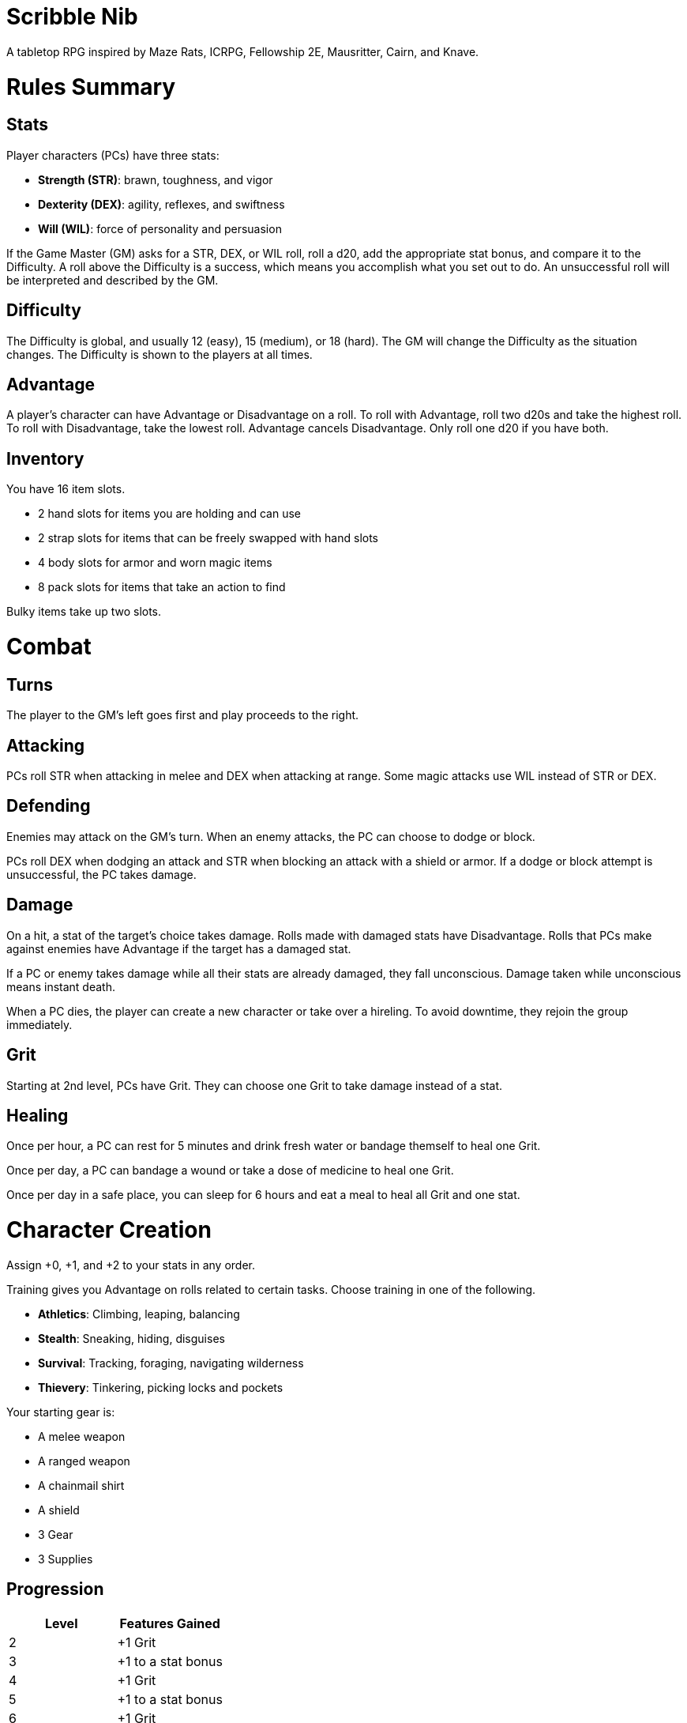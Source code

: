 = Scribble Nib

A tabletop RPG
//named after a magic card and
inspired by
Maze Rats,
ICRPG,
Fellowship 2E,
Mausritter,
Cairn,
and
Knave.

= Rules Summary

== Stats

Player characters (PCs) have three stats:

* **Strength (STR)**: brawn, toughness, and vigor
* **Dexterity (DEX)**: agility, reflexes, and swiftness
* **Will (WIL)**: force of personality and persuasion

If the Game Master (GM) asks for a STR, DEX, or WIL roll,
roll a d20, add the appropriate stat bonus,
and compare it to the Difficulty.
A roll above the Difficulty is a success,
which means you accomplish what you set out to do.
An unsuccessful roll will be interpreted and described by the GM.

== Difficulty

The Difficulty is global, and usually 12 (easy), 15 (medium), or 18 (hard).
The GM will change the Difficulty as the situation changes.
The Difficulty is shown to the players at all times.

== Advantage

A player's character can have Advantage or Disadvantage on a roll.
To roll with Advantage, roll two d20s and take the highest roll.
To roll with Disadvantage, take the lowest roll.
Advantage cancels Disadvantage.
Only roll one d20 if you have both.

== Inventory

You have 16 item slots.

* 2 hand slots for items you are holding and can use
* 2 strap slots for items that can be freely swapped with hand slots
* 4 body slots for armor and worn magic items
* 8 pack slots for items that take an action to find

Bulky items take up two slots. 

= Combat

== Turns

The player to the GM's left goes first and play proceeds to the right.

== Attacking

PCs roll STR when attacking in melee
and DEX when attacking at range.
Some magic attacks use WIL instead of STR or DEX.

== Defending

Enemies may attack on the GM's turn.
When an enemy attacks, the PC can choose to dodge or block.

PCs roll DEX when dodging an attack
and STR when blocking an attack with a shield or armor.
If a dodge or block attempt is unsuccessful,
the PC takes damage.

== Damage

On a hit, a stat of the target's choice takes damage.
Rolls made with damaged stats have Disadvantage.
Rolls that PCs make against enemies have Advantage
if the target has a damaged stat.

If a PC or enemy takes damage while all their stats are already damaged,
they fall unconscious.
Damage taken while unconscious means instant death.

When a PC dies,
the player can create a new character or take over a hireling.
To avoid downtime, they rejoin the group immediately.

== Grit

Starting at 2nd level, PCs have Grit.
They can choose one Grit to take damage instead of a stat.

== Healing

Once per hour, a PC can rest for 5 minutes
and drink fresh water or bandage themself to heal one Grit.

Once per day, a PC can bandage a wound or take a dose of medicine
to heal one Grit.

Once per day in a safe place,
you can sleep for 6 hours
and eat a meal to heal all Grit and one stat.

//= Narrative Combat
//
//The players describe how they contribute to the fight.
//The GM asks each of them to roll STR, DEX, or WIL
//depending on what they described.
//Each PC takes damage from an enemy unless they beat the Difficulty.
//
//The player with the highest successful roll describes how the fight was won.
//If no roll was a success, the GM describes the outcome of the fight.

= Character Creation

Assign +0, +1, and +2 to your stats in any order.

Training gives you Advantage on rolls related to certain tasks.
Choose training in one of the following.

* **Athletics**: Climbing, leaping, balancing
* **Stealth**: Sneaking, hiding, disguises
* **Survival**: Tracking, foraging, navigating wilderness
* **Thievery**: Tinkering, picking locks and pockets

Your starting gear is:

* A melee weapon
* A ranged weapon
* A chainmail shirt
* A shield
* 3 Gear
* 3 Supplies

//The GM may have you start with an Heirloom or Legacy.

== Progression

[cols="1,1"]
|===
| Level | Features Gained

| 2
| +1 Grit

| 3
| +1 to a stat bonus

| 4
| +1 Grit

| 5
| +1 to a stat bonus

| 6
| +1 Grit
|===

//= Magic

= GMing

== Managing Difficulty

This game has a single Difficulty (DC) that varies as the PCs' situation changes.
It is set by the GM and shown to the players at all times.

This is done to speed up gameplay and make it easier to run the game.
The GM doesn't have to think of a DC for every action a player takes or
monster they might encounter.
Instead, the GM simply thinks of a DC
representing how hard or easy the current scenario is,
and displays it in a prominent location with a post-it or a d20.

A simple rule of thumb is to use 12 for easy Difficulty,
15 for medium Difficulty, and 18 for hard Difficulty.

== Monsters

This game is designed to make it easy to create monsters on the fly.
Since PCs roll to attack and also to defend, monsters never need to roll.
Since PCs always roll against the Difficulty,
monsters never need a "target number" or "difficulty class" to roll against.

A monster's stat line is just its name and any abilities it has.
A bear's stat block is simply "Bear".
Here are a couple more example stat lines.

* **Vampire**: Deals damage to STR before other stats. Gains Advantage to STR
  for 1 round when dealing damage.
* **Troll**: Heals one stat at the end of its turn.

//== Loot

= Optional Rules

//== Character Creation: Heirlooms & Legacies

== Character Creation: Additional Training

You can receive additional training from mentors during your adventures.

In addition to the training above,
the GM may make additional training available
at character creation and/or through mentorship.
For example,

* **Academics**: History, religion, arcana
* **Seafaring**: Sailing, swimming, navigation
* **Witchcraft**: Medicine, herbalism, alchemy

//== Combat Addition: Critical Successes and/or Failures

== Combat Alternative: Hit Points

The following are alternative rules for combat
based on health and damage dice instead of Grit and stat damage.

=== Armor & Health

You start with 4 max health and 0 Armor
(2 Armor with the starting gear).
Instead of Grit, you gain +2 max health at even levels.
Shields, chestplates, leggings, and similar protection
provide 1 Armor each, to a maximum of 3.
Armor reduces damage.

=== Damage & Attacking

To attack, roll damage and subtract the target's Armor.
The target loses that much health.

* **Unarmed**: Fists deal **d4** damage
* **Weapon**: Weapons deal **d6** damage
* **Magic**: Magic deals **d8** damage
* **Ultimate**: Exceptional attacks add **d12** to the damage

At 0 health, you fall unconscious.
When you reach negative health,
you die in 1d4 turns unless stabilized with healing.

When you die, you create a new character that inherits the dead character's
belongings, and the GM will introduce your new character as soon as possible.

=== Healing

Once per hour, you can rest for 5 minutes
and drink fresh water to heal 2 health.

Once per day, you can take a dose of medicine
to heal 2 health.

Once per day,
you can eat a meal
and sleep in a safe place for 6 hours
to heal all health.




//== How to Play
//
//At its core, the game is a conversation.
//One person plays as the Game Master (GM),
//and tells the other players what's happening
//in a shared fictional world.
//The other people describe what their characters
//a.k.a. Player Characters (PCs) do in response,
//and the GM describes how thier actions impact the world.
//
//== Stats & Rolls
//
//PCs have three stats, each with an associated bonus:
//
//* **Strength (STR)** is your physical power, toughness, and vigor
//* **Dexterity (DEX)** is your physical grace, agility, and swiftness
//* **Will (WIL)** is your wits, perception, willpower, and charm
//
//When a PC is at risk or there's something on the line,
//the GM will ask the player to make a stat roll
//-- a Strength roll, a Dex roll, or a Will roll -- 
//against the Difficulty (DC).
//
//Note that it's *THE* Difficulty, not "a" Difficulty.
//Unlike some other games where every task and each stat of every monster
//has its own difficulty,
//this game has a single Difficulty that varies as the PCs' situation changes.
//The Difficulty is set by the GM.
//It is shown to the players at all times.
//
//This is done to speed up gameplay and make it easier to run the game.
//The GM doesn't have to think of a DC for every action a player takes or
//monster they might encounter.
//Instead, the GM simply thinks of a DC representing how hard or easy the
//current scenario is, and displays it in a prominent location with a post-it or a d20.
//Players can always look to see what number to roll against.
//
// //There are also some optional stats that the GM may or may not use:
// //
// //* **Attack (ATK)**: Ability to inflict harm
// //* **Armor (AMR)**: Protection against physical attacks
// //* **Health (HTH)**: Capacity for taking damage
//
//To make a stat roll,
//roll a twenty-sided die (d20) and add your stat bonus.
//A result higher than the DC is a success,
//while a result lower than or equal to it will be interpreted and explained by
//the GM.
//
//So for example, if the GM asks you to make a Strength (STR) roll and the DC is 15,
//you first roll a d20. Suppose you roll a 14. If your STR is +2,
//your total result is 16 -- higher than DC 15.
//You do the thing you set out to do. Success!
//
// //If you had instead rolled a 13 with +2 STR,
// //your result of 15 would
//
//=== Advantage & Disadvantage
//
//If a PC's circumstances give their roll Advantage,
//the player rolls two d20s and takes the higher roll before applying their modifier.
//On the other hand, a roll with Disadvantage is made by taking the lower roll.
//Advantage cancels out Disadvantage and vice versa.
//
//Rolls made with a damaged stat have Disadvantage.
//A PC can gain Advantage from their training, from being aided by another PC,
//from a tool, or from their surroundings.
//If you're not sure whether something gives you Advantage on a roll,
//ask the GM.
//
//== Combat & Attacking
//
//When the GM introduces an enemy, they will describe it in detail.
//
//When you attack an enemy, describe how and where you try to hit it.
//The GM might ask to clarify what you're trying to accomplish with your attack.
//Either way, the GM will ask you to roll Strength (if using a melee weapon)
//or Dexterity (if using a ranged weapon) to see if you hit.
//If you damage the enemy, the GM will describe what happens.
//
//When you take damage, choose a stat to apply it to.
//Rolls with that stat are made with Disadvantage until it's healed.
//Damage can be healed with a Long Rest or certain magic items.
//
//If you take damage while all your stats are already damaged,
//you fall unconscious.
//If you take damage while unconscious, you die.
//
//Starting at 2nd level, you have Grit.
//Grit can be used to ignore damage.
//When taking damage, you can mark off a Grit space instead of an ability.
//Grit is healed with a Short Rest.
//
//Enemies and monsters don't have Health or Hit Points.
//Instead, they have limbs, 
//
//Savage Worlds: Shaken > Wounded x4
//
//Blades in the Dark: Stress xN > Trauma
//
//grit > shield/armor > stat damage > hard moves (unconscious/dying)
//
//When a PC is wounded, the player chooses
//
//== Rest
//
//Short Rest (10 minutes): Use Supplies to clear your Grit of all damage.
//
//Long Rest (6 hours): Use Supplies to clear your Grit and stats of all damage.
//
//== Character Creation
//
//Add Heirloom or Legacy.
//
//Add "Gear" or "Supplies"
//
//== Progression
//
//Level | Features Gained
//=======================
//    2 | +1 grit and new training
//    3 | +1 to a stat bonus
//    4 | +1 grit and new training
//    5 | +1 to a stat bonus
//    6 | +1 grit and new training
//
//== Actions
//
//CoM
//* Convice - diplomacy
//
//**Go for the eyes**:
//When you attack a specific body part in melee,
//make a STR roll.
//If you roll greater than the enemy's Difficulty,
//you wound that body part.
//
//**Aim for the heart**:
//When you shoot at an enemy's limb or vital organ,
//make a DEX roll.
//If you roll above
//
//**???**:
//When your safety is at risk or there's something on the line,
//roll
//
//**???**:
//When you aid another player character,
//roll
//If you exceed the room difficulty,
//they gain Advantage on their roll.
//
//== Inventory
//
//Slots:
//
//* 2 hand + 2 strap + 4 body + 8 pack
//* head + neck + shoulders + waist + arm + 2x rings + feet
//* 2 armor + 2 ring + head + neck + cape + belt + shoes?
//* 3E: armor + head + eye + neck + torso + body + waist + shoulders + arm/wrist + hands + 2x rings + feet
//
//Start with 3 Gear/Supplies in your pack. 
//
//== GMing
//
//=== Difficulty & Abjudicating Rolls
//
//Tasks take Effort to achieve.
//
//The GM will assign a default DC for each room.
//Individual monsters and tasks

////

=== Monsters

GMs can increase or decrease the challenge that certain monsters present
by giving them different stats as needed,
or by making certain rolls against them hard or easy.

== Magic

spell systems
--
spell types: cantrips, spells, rituals, etc.
magic types: alchemy, artifice
all systems require a focus
wild mage: default system
godbotherers: patrons of powerful beings, prepend spell with [NAME]'s
specialist mage: lock one aspect
spellweaving: cast arbitrary spells, takes longer, other costs sometimes
--
barbarians of lemuria: cantrips, first/second/third magnitude w/ example spells
wonder & wickedness: levelless spell list
Beyond the Wall and other adventures: cantrip/spell/ritual w/ spell list
Jaws of the Six Serpents: sorcery/charms/alchemy/divination w/ effects table
mini six simpler magic system: effect lists similar to jotss effects table
* https://forum.rpg.net/index.php?threads/mini-six-simpler-magic-system.531361/
ars magicka hacked for fudge: 4 actions x 5 realms give 20 effects
* https://www.reddit.com/r/rpg/comments/36je3s/quick_easy_freeform_magic_system_for_a_single/crf1cuf/

spell types: cantrips, spells, rituals
magic types: alchemy, artifice

scroll/potion of ____: contains one spell
wand of ____: change one spell aspect into ____
spellweaver's hooks: expend spell slot to create random spell, modify 1/round

godbotherers: patrons of powerful beings, prepend spell with [NAME]'s
--
focus: holy symbol
need separate good/holy/nature tables?

== Loot

== Optional Character Creation Rules

=== Flaws and Abilities

== Optional Gameplay Rules

=== Critical Successes and/or Failures

////

